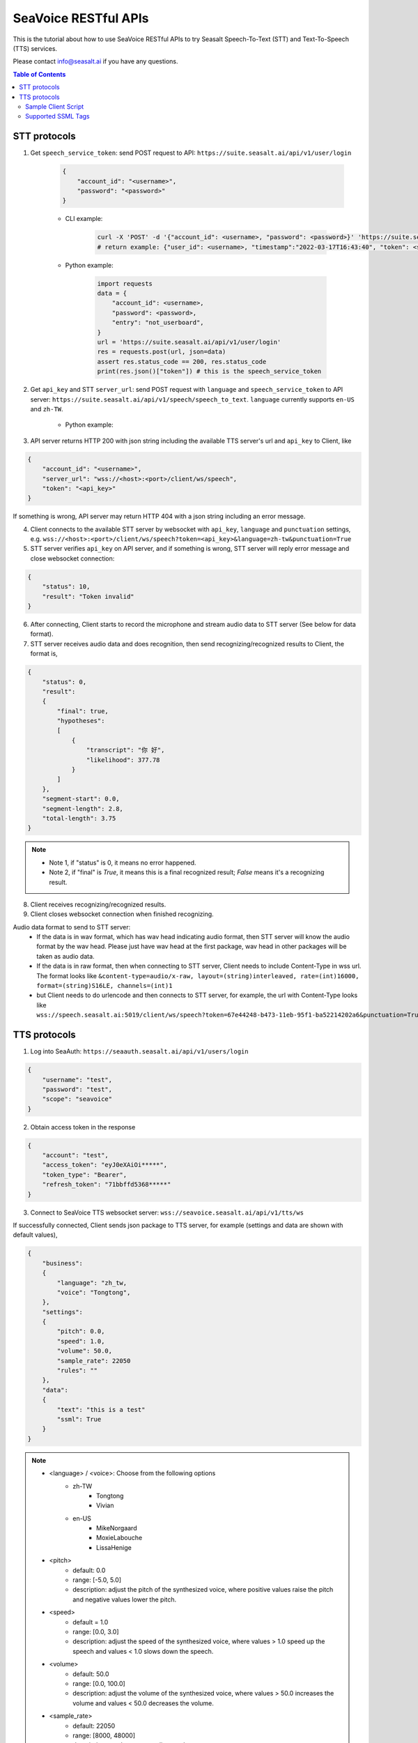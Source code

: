 .. _seavoice_restful_apis_tutorial:

SeaVoice RESTful APIs
=====================

This is the tutorial about how to use SeaVoice RESTful APIs to try Seasalt Speech-To-Text (STT) and Text-To-Speech (TTS) services.

Please contact info@seasalt.ai if you have any questions.

.. contents:: Table of Contents
    :local:
    :depth: 3

STT protocols
-------------

1. Get ``speech_service_token``: send POST request to API: ``https://suite.seasalt.ai/api/v1/user/login``

    .. code-block:: JSON

        {
            "account_id": "<username>",
            "password": "<password>"
        }

    - CLI example:

        .. code-block:: bash

            curl -X 'POST' -d '{"account_id": <username>, "password": <password>}' 'https://suite.seasalt.ai/api/v1/user/login'
            # return example: {"user_id": <username>, "timestamp":"2022-03-17T16:43:40", "token": <speech_service_token>, "role_id":2}

    - Python example:

        .. code-block:: python

            import requests
            data = {
                "account_id": <username>,
                "password": <password>,
                "entry": "not_userboard",
            }
            url = 'https://suite.seasalt.ai/api/v1/user/login'
            res = requests.post(url, json=data)
            assert res.status_code == 200, res.status_code
            print(res.json()["token"]) # this is the speech_service_token

2. Get ``api_key`` and STT ``server_url``: send POST request with ``language`` and ``speech_service_token`` to API server: ``https://suite.seasalt.ai/api/v1/speech/speech_to_text``. ``language`` currently supports ``en-US`` and ``zh-TW``.

    - Python example:

        .. code-block:: python
            import requests
            headers = {'token': speech_service_token}
            data = {"language": "zh-TW"}
            response = requests.post("https://suite.seasalt.ai/api/v1/speech/speech_to_text",
                                    headers=headers, json=data)
            print(response.json()) # return example: {'token': <api_key>, 'server_url': 'wss://<host>:<port>/client/ws/speech', 'account_id': <username>}

3. API server returns HTTP 200 with json string including the available TTS server's url and ``api_key`` to Client, like

.. code-block:: JSON

    {
        "account_id": "<username>",
        "server_url": "wss://<host>:<port>/client/ws/speech",
        "token": "<api_key>"
    }

If something is wrong, API server may return HTTP 404 with a json string including an error message.

4. Client connects to the available STT server by websocket with ``api_key``, ``language`` and ``punctuation`` settings, e.g. ``wss://<host>:<port>/client/ws/speech?token=<api_key>&language=zh-tw&punctuation=True``

5. STT server verifies ``api_key`` on API server, and if something is wrong, STT server will reply error message and close websocket connection:

.. code-block:: JSON

    {
        "status": 10,
        "result": "Token invalid"
    }

6. After connecting, Client starts to record the microphone and stream audio data to STT server (See below for data format).

7. STT server receives audio data and does recognition, then send recognizing/recognized results to Client, the format is,

.. code-block:: JSON

    {
        "status": 0,
	"result":
	{
	    "final": true,
	    "hypotheses":
	    [
	        {
		    "transcript": "你 好",
		    "likelihood": 377.78
		}
	    ]
	},
	"segment-start": 0.0,
	"segment-length": 2.8,
	"total-length": 3.75
    }

.. NOTE::

 - Note 1, if "status" is 0, it means no error happened.
 - Note 2, if "final" is `True`, it means this is a final recognized result; `False` means it's a recognizing result.

8. Client receives recognizing/recognized results.

9. Client closes websocket connection when finished recognizing.

Audio data format to send to STT server:
 - If the data is in wav format, which has wav head indicating audio format, then STT server will know the audio format by the wav head. Please just have wav head at the first package, wav head in other packages will be taken as audio data.
 - If the data is in raw format, then when connecting to STT server, Client needs to include Content-Type in wss url. The format looks like
   ``&content-type=audio/x-raw, layout=(string)interleaved, rate=(int)16000, format=(string)S16LE, channels=(int)1``
 - but Client needs to do urlencode and then connects to STT server, for example, the url with Content-Type looks like ``wss://speech.seasalt.ai:5019/client/ws/speech?token=67e44248-b473-11eb-95f1-ba52214202a6&punctuation=True&content-type=audio%2Fx-raw%2C+layout%3D%28string%29interleaved%2C+rate%3D%28int%2916000%2C+format%3D%28string%29S16LE%2C+channels%3D%28int%291``

TTS protocols
-------------

1. Log into SeaAuth: ``https://seaauth.seasalt.ai/api/v1/users/login``

.. code-block:: JSON

    {
        "username": "test",
        "password": "test",
        "scope": "seavoice"
    }


2. Obtain access token in the response

.. code-block:: JSON
    
    {
        "account": "test",
        "access_token": "eyJ0eXAiOi*****",
        "token_type": "Bearer",
        "refresh_token": "71bbffd5368*****"
    }

3. Connect to SeaVoice TTS websocket server: ``wss://seavoice.seasalt.ai/api/v1/tts/ws``

If successfully connected, Client sends json package to TTS server, for example (settings and data are shown with default values),

.. code-block:: JSON

    {
        "business":
        {
            "language": "zh_tw,
            "voice": "Tongtong",
        },
        "settings":
        {
            "pitch": 0.0,
            "speed": 1.0,
            "volume": 50.0,
            "sample_rate": 22050
            "rules": ""
        },
        "data":
        {
            "text": "this is a test"
            "ssml": True
        }
    }

.. NOTE::

  - <language> / <voice>: Choose from the following options
      - zh-TW
          - Tongtong
          - Vivian
      - en-US
          - MikeNorgaard
          - MoxieLabouche
          - LissaHenige
      
  - <pitch>
      - default: 0.0
      - range: [-5.0, 5.0] 
      - description: adjust the pitch of the synthesized voice, where positive values raise the pitch and negative values lower the pitch.
  - <speed>
      - default = 1.0
      - range: [0.0, 3.0]
      - description: adjust the speed of the synthesized voice, where values > 1.0 speed up the speech and values < 1.0 slows down the speech.
  - <volume>
      - default: 50.0
      - range: [0.0, 100.0]
      - description: adjust the volume of the synthesized voice, where values > 50.0 increases the volume and values < 50.0 decreases the volume.
  - <sample_rate>
      - default: 22050
      - range: [8000, 48000]
      - description: set the output audio sample rate
  - <rules>
      - default: (empty string)
      - description: pronunciation rules as a string in the following format "<WORD1> | <PRONUNCIATION1>\n<WORD2> | <PRONUNCIATION2>"
      - for "zh-TW", pronunciation can be specified in zhuyin, pinyin, or Chinese characters, e.g. "TSMC | 台積電\n你好 | ㄋㄧˇ ㄏㄠˇ\n為了 | wei4 le5"
      - for "en-US", pronunciation can be specified with English words, e.g. "XÆA12 | ex ash ay twelve\nSideræl|psydeereal"
  - <ssml>
      - default: false
      - description: should be True if <text> is an SSML string, i.e. using SSML tags. See :ref:`Supported SSML Tags` for more info.


6. After sending the package, Client calls ws.recv() to wait for TTS server to send the streaming audio data.

7. TTS server performs synthesis and keeps sending streaming audio data to Client. The audio package format is as follows:

.. code-block:: JSON

    {
        "status": <SEQ_STATUS>,
        "message": <MESSAGE>,
        "sid": <SEQ_ID>,
        "data":
        {
            "audio": <AUDIO_DATA>,
            "status": <STATUS>
        }
    }

.. NOTE::

    - <SEQ_STATUS>: Either "ok" or an error message
    - <MESSAGE>: Additional information based on the status
    - <SEQ_ID>: audio sequence id
    - <STATUS>: if status is 1 it means streaming synthesis is still in progress; if status is 2, it means synthesis is complete.


8. Client receives audio data frames.

9. After finishing processing all TEXT or SSML string, TTS server closes the websocket connection.


Sample Client Script
**********

1. Setup

.. code-block:: bash

    # Python venv setup (recommends using Python 3.8.10)
    python3 -m venv venv/seavoice
    source venv/seavoice/bin/activate
    pip install --upgrade pip
    pip install websockets==10.3
    pip install aiohttp==3.8.1

2. Run client script

.. code-block:: python

    #!/usr/bin/env python3
    # -*- coding: utf-8 -*-

    # Copyright 2022  Seasalt AI, Inc

    """TTS client script

    Usage:
    python tts_client.py \
      --account test \
      --password test \
      --lang en-US \
      --voice MikeNorgaard \
      --text "hello this is a test"

    `--account`: seavoice account
    `--password`: seavoice password
    `--text`: input text to synthesize, supports SSML format
    `--rules`: optional, globally applied pronunciation rules in the format of `<word> | <pronunciation>\n`
    `--pitch`: optional, adjust pitch of synthesized speech, [-5, 5] default 0.0
    `--speed`: optional, adjust speed of synthesized speech, [0, 2] default 1.0
    `--volume`: optional, adjust volume of synthesize speech, [0, 100] default 50.0
    `--sample-rate`: optional, set the sample rate of synthesized speech, default 22050
    """

    import argparse
    import asyncio
    import base64
    import json
    import wave
    from urllib.parse import urljoin

    import aiohttp
    import websockets

    SEAAUTH_SCOPE_NAME: str = "seavoice"

    VOICE_CHANNELS: int = 1
    VOICE_SAMPLE_WIDTH: int = 2

    VOICES = {
        "zh-TW": {"Tongtong", "Vivian"},
        "en-US": {"MikeNorgaard", "MoxieLabouche", "LissaHenige"}
    }


    async def main(args: argparse.Namespace):
        auth_result = await _login_seaauth(args)
        await _do_tts(args, auth_result)


    async def _login_seaauth(args: argparse.Namespace) -> dict:
        """Login with SeaAuth.
        Example of response:
            {
            "account": "test",
            "access_token": "eyJ0eXAiOi*****",
            "token_type": "Bearer",
            "refresh_token": "71bbffd5368*****"
            }
        """
        payload = {"username": args.account, "password": args.password, "scope": SEAAUTH_SCOPE_NAME}
        data = aiohttp.FormData()
        data.add_fields(*payload.items())
        async with aiohttp.ClientSession() as session:
            async with session.post(urljoin(args.seaauth_url, "/api/v1/users/login"), data=data) as response:
                if response.status >= 400:
                    raise Exception(await response.text())
                data = await response.json()
                return data


    async def _do_tts(args: argparse.Namespace, auth_result: dict):
        tts_endpoint_url = urljoin(args.seavoice_ws_url, "/api/v1/tts/ws")
        async with websockets.connect(tts_endpoint_url) as websocket:
            is_begin = asyncio.Event()
            is_sythesized = asyncio.Event()
            asyncio.create_task(_receive_events(websocket, is_begin, is_sythesized))
            await _send_authentication_command(websocket, auth_result)
            # wait until received the begin event from server
            await is_begin.wait()
            await _send_synthesis_commands(websocket, args)

            # wait for audio synthsized
            await is_sythesized.wait()
            print("tts finished")


    async def _receive_events(websocket, is_begin: asyncio.Event, is_sythesized: asyncio.Event):
        with wave.open(args.output, "w") as f:
            f.setnchannels(VOICE_CHANNELS)
            f.setsampwidth(VOICE_SAMPLE_WIDTH)
            f.setframerate(args.sample_rate)

            async for message in websocket:
                event = json.loads(message)
                event_name = event.get("event", "")
                event_payload = event.get("payload", {})
                if event_name == "info":
                    if event_payload.get("status") == "begin":
                        print(f"received an info event: {event_payload}")
                        is_begin.set()
                    elif event_payload.get("status") == "error":
                        print(f"received an error event: {event_payload}")
                elif event_name == "audio_data":
                    synthesis_status = event_payload["status"]
                    print(f"received an audio_data event, staus:{synthesis_status}")
                    # warning: it's a IO blocking operation.
                    f.writeframes(base64.b64decode(event_payload["audio"]))
                    if synthesis_status == "synthesized":
                        is_sythesized.set()
                else:
                    print(f"received an unknown event: {event}")


    async def _send_authentication_command(websocket, auth_result: dict):
        authentication_command = {
            "command": "authentication",
            "payload": {
                "token": auth_result["access_token"],
                "settings": {
                    "language": args.lang,
                    "voice": args.voice,
                },
            },
        }
        command_str = json.dumps(authentication_command)
        await websocket.send(command_str)


    async def _send_synthesis_commands(websocket, args: argparse.Namespace):
        synthesis_command = {
            "command": "synthesis",
            "payload": {
                "settings": {
                    "pitch": args.pitch,
                    "speed": args.speed,
                    "volume": args.volume,
                    "rules": args.rules,
                    "sample_rate": args.sample_rate,
                },
                "data": {"text": args.text, "ssml": True},
            },
        }
        command_str = json.dumps(synthesis_command)
        await websocket.send(command_str)


    def _determine_voice(args: argparse.Namespace):
        if args.voice:
            if args.voice not in VOICES[args.lang]:
                raise Exception("Voice selected doesn't match the language. Check supported list of lang/voices.")
            return

        if args.lang == "zh-TW":
            args.voice = "Tongtong"
        elif args.lang == "en-US":
            args.voice = "MikeNorgaard"
        else:
            raise Exception("Only supports 'zh-TW' or 'en-US' for the '--lang' option.")


    if __name__ == "__main__":
        parser = argparse.ArgumentParser()
        parser.add_argument("--account", type=str, required=True, help="account of a SeaAuth account.")
        parser.add_argument("--password", type=str, required=True, help="password of a SeaAuth account.")
        parser.add_argument(
            "--lang",
            type=str,
            required=True,
            help='Language of TTS server, must in ["zh-TW", "en-US"]')
        parser.add_argument(
            "--voice",
            type=str,
            default="",
            help="Voice of the synthesized speech.",
        )
        parser.add_argument(
            "--text",
            type=str,
            required=True,
            help="Text to synthesize. Supports SSML text.",
        )
        parser.add_argument(
            "--seaauth_url",
            type=str,
            required=False,
            default="https://seaauth.seasalt.ai",
            help="Url of SeaAuth.",
        )
        parser.add_argument(
            "--seavoice_ws_url",
            type=str,
            required=False,
            default="wss://seavoice.seasalt.ai",
            help="Url of SeaVoice.",
        )
        parser.add_argument(
            "--rules",
            type=str,
            required=False,
            default="",
            help="Global pronunciation rules.",
        )
        parser.add_argument(
            "--output",
            type=str,
            default="test_audio.wav",
            help="Path to output audio file.",
        )
        parser.add_argument(
            "--sample-rate",
            type=int,
            default=22050,
            help="Optional, set the sample rate of synthesized speech, default 22050.",
        )
        parser.add_argument(
            "--pitch",
            type=float,
            default=0.0,
            help="Optional, adjust pitch of synthesized speech, [-5, 5] default is 0.0",
        )
        parser.add_argument(
            "--speed",
            type=float,
            default=1.0,
            help="Optional, adjust speed of synthesized speech, [0.0, 2.0] default is 1.0",
        )
        parser.add_argument(
            "--volume",
            type=float,
            default=50.0,
            help="Optional, adjust volume of synthesize speech, [0.0, 100.0] default is 50.0",
        )

        args = parser.parse_args()
        _determine_voice(args)
        asyncio.run(main(args))



Supported SSML Tags
**********

1. Break

Description: Add pauses to the synthesized speech, measured in milliseconds.

Format: ``<break time="100ms"/>``

Examples:

- ``今天<break time="100ms"/>的日期是3/22/2022``
- ``Today <break time="100ms"/> the date is 3/22/2022``

2. Alias
Description: Specify pronunciation.

Format:  ``<alias alphabet=”{sub|arpabet|zhuyin|pinyin}” ph='...'>...</alias>``

Examples:

- ``<alias alphabet='sub' ph='see salt dot ay eye'>Seasalt.ai</alias>``
- ``代碼<alias alphabet='sub' ph='維'>為</sub>``
- ``<alias alphabet='arpabet' ph='HH AH0 L OW1'>hello</alias>``
- ``代碼<alias alphabet='zhuyin' ph='ㄨㄟˊ'>為</alias>``
- ``代碼<alias alphabet='pinyin' ph='wei2'>為</alias>``

3. Say-as

Description: Specify how to interpret ambiguous text like numbers and dates.

Format: ``<say-as interpret-as='{digits|cardinal|spell-out|date}' format='{phone|social|m/d/Y|...}'>...</say-as>``

Examples:

- ``Today is <say-as interpret-as='date' format='m/d/Y'>2/11/2022</say-as>``
- ``my phone number is <say-as interpret-as='digits' format='phone'>7145262155</say-as>``
- ``the word diarization is spelled <say-as interpret-as='spell-out'>diarization</say-as>``
- ``今天的日期是<say-as interpret-as='date' format='m/d/Y'>3/15/2022</say-as>``
- ``我的電話號碼是<say-as interpret-as='digits' format='mobile'>1234567890</say-as>``
- ``訂位代碼為<say-as interpret-as='spell-out'>5VOPXT</say-as>``
- ``訂位代碼為<say-as interpret-as='spell-out' time='600ms'=>5VOPXT</say-as>``
